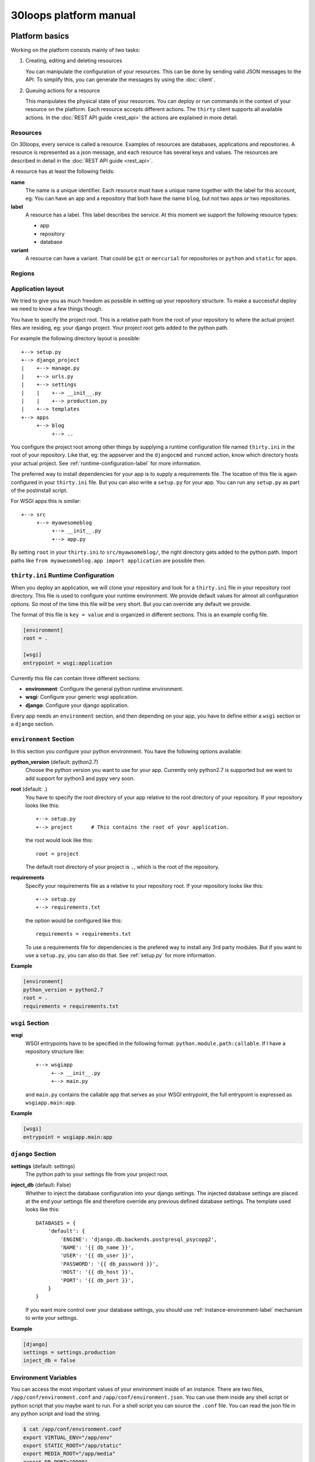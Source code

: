 =======================
30loops platform manual
=======================

Platform basics
===============

Working on the platform consists mainly of two tasks:

#) Creating, editing and deleting resources

   You can manipulate the configuration of your resources. This can be done by
   sending valid JSON messages to the API. To simplify this, you can
   generate the messages by using the :doc:`client`.

#) Queuing actions for a resource

   This manipulates the physical state of your resources. You can deploy or run
   commands in the context of your resource on the platform. Each resource
   accepts different actions. The ``thirty`` client supports all available
   actions. In the :doc:`REST API guide <rest_api>` the actions are explained
   in more detail.

Resources
---------

On 30loops, every service is called a resource. Examples of resources are
databases, applications and repositories. A resource is represented as a json
message, and each resource has several keys and values. The resources are
described in detail in the :doc:`REST API guide <rest_api>`.

A resource has at least the following fields:

**name**
  The name is a unique identifier. Each resource must have a unique name
  together with the label for this account, eg: You can have an app and a
  repository that both have the name ``blog``, but not two apps or two
  repositories.

**label**
  A resource has a label. This label describes the service. At this moment we
  support the following resource types:

  - app
  - repository
  - database

**variant**
  A resource can have a variant. That could be ``git`` or ``mercurial`` for
  repositories or ``python`` and ``static`` for apps.

.. _regions-label:

Regions
-------

Application layout
------------------

We tried to give you as much freedom as possible in setting up your repository
structure. To make a successful deploy we need to know a few things though.

You have to specify the project root. This is a relative path from the root of
your repository to where the actual project files are residing, eg: your django
project. Your project root gets added to the python path.

For example the following directory layout is possible::

    +--> setup.py
    +--> django_project
    |    +--> manage.py
    |    +--> urls.py
    |    +--> settings
    |    |    +--> __init__.py
    |    |    +--> production.py
    |    +--> templates
    +--> apps
         +--> blog
              +--> ..

You configure the project root among other things by supplying a runtime
configuration file named ``thirty.ini`` in the root of your repository. Like
that, eg: the appserver and the ``djangocmd`` and ``runcmd`` action, know which
directory hosts your actual project. See :ref:`runtime-configuration-label` for
more information.

The preferred way to install dependencies for your app is to supply a
requirements file. The location of this file is again configured in your
``thirty.ini`` file. But you can also write a ``setup.py`` for your app. You
can run any ``setup.py`` as part of the postinstall script. 

For WSGI apps this is similar::

    +--> src
         +--> myawesomeblog
              +--> __init__.py
              +--> app.py

By setting ``root`` in your ``thirty.ini`` to ``src/myawsomeblog/``, the right
directory gets added to the python path. Import paths like ``from
myawesomeblog.app import application`` are possible then.

.. _runtime-configuration-label:

``thirty.ini`` Runtime Configuration
------------------------------------

When you deploy an application, we will clone your repository and look for a
``thirty.ini`` file in your repository root directory. This file is used to
configure your runtime environment. We provide default values for almost all
configuration options. So most of the time this file will be very short. But
you can override any default we provide.

The format of this file is ``key = value`` and is organized in different
sections. This is an example config file.

.. code-block:: ini

    [environment]
    root = .

    [wsgi]
    entrypoint = wsgi:application

Currently this file can contain three different sections:

- **environment**: Configure the general python runtime environment.
- **wsgi**: Configure your generic wsgi application.
- **django**: Configure your django application.

Every app needs an ``environment`` section, and then depending on your app, you
have to define either a ``wsgi`` section or a ``django`` section.

``environment`` Section
-----------------------

In this section you configure your python environment. You have the following
options available:

**python_version** (default: python2.7)
  Choose the python version you want to use for your app. Currently only
  python2.7 is supported but we want to add support for python3 and pypy very
  soon.

**root** (default: .)
  You have to specify the root directory of your app relative to the root
  directory of your repository. If your repository looks like this::

    +--> setup.py
    +--> project      # This contains the root of your application.

  the root would look like this::

    root = project

  The default root directory of your project is ``.``, which is the root of the
  repository.

**requirements**
  Specify your requirements file as a relative to your repository root. If your
  repository looks like this::

    +--> setup.py
    +--> requirements.txt

  the option would be configured like this::

    requirements = requirements.txt

  To use a requirements file for dependencies is the prefered way to install
  any 3rd party modules. But if you want to use a ``setup.py``, you can also do
  that. See :ref:`setup.py` for more information.

**Example**

.. code-block:: ini

    [environment]
    python_version = python2.7
    root = .
    requirements = requirements.txt

``wsgi`` Section
----------------

**wsgi**
  WSGI entrypoints have to be specified in the following format:
  ``python.module.path:callable``. If I have a repository structure like::

    +--> wsgiapp
         +--> __init__.py
         +--> main.py

  and ``main.py`` contains the callable ``app`` that serves as your WSGI entrypoint,
  the full entrypoint is expressed as ``wsgiapp.main:app``.

**Example**

.. code-block:: ini

    [wsgi]
    entrypoint = wsgiapp.main:app

``django`` Section
------------------

**settings** (default: settings)
  The python path to your settings file from your project root.

**inject_db** (default: False)
  Whether to inject the database configuration into your django settings. The
  injected database settings are placed at the end your settings file and
  therefore override any previous defined database settings. The template used
  looks like this::

    DATABASES = {
        'default': {
            'ENGINE': 'django.db.backends.postgresql_psycopg2',
            'NAME': '{{ db_name }}',
            'USER': '{{ db_user }}',
            'PASSWORD': '{{ db_password }}',
            'HOST': '{{ db_host }}',
            'PORT': '{{ db_port }}',
        }
    }

  If you want more control over your database settings, you should use
  :ref:`instance-environment-label` mechanism to write your settings.

**Example**

.. code-block:: ini

    [django]
    settings = settings.production
    inject_db = false

.. _instance-environment-label:

Environment Variables
---------------------

You can access the most important values of your environment inside of an
instance. There are two files, ``/app/conf/environment.conf`` and
``/app/conf/environment.json``. You can use them inside any shell script or
python script that you maybe want to run. For a shell script you can source the
``.conf`` file. You can read the json file in any python script and load the
string.

.. code-block:: bash

    $ cat /app/conf/environment.conf
    export VIRTUAL_ENV="/app/env"
    export STATIC_ROOT="/app/static"
    export MEDIA_ROOT="/app/media"
    export DB_PORT="9999"
    export PATH="/app/env/bin:/bin:/usr/bin"
    export DB_USER="30loops-app-thirtyblog"
    export DB_NAME="30loops-app-thirtyblog-production"
    export DB_HOST="pg.30loops.net"
    export DB_PASSWORD="ZjBmNDEyMWJj"
    export DJANGO_SETTINGS_MODULE="settings"
    export DJANGO_PROJECT_ROOT="thirtyblog"
    export MONGODB_NAME="30loops-mongodb-thirtyblog"
    export MONGODB_USER="30loops-mongodb-thirtyblog"
    export MONGODB_PASSWORD="DASDdsaw23DF"
    export MONGODB_HOST="192.168.0.99"
    export MONGODB_PORT="27701"

Add to your script the following line.

.. code-block:: sh

    #!/bin/bash
    ...
    source /app/conf/environment.conf
    ...
    echo $DB_PORT

.. code-block:: bash

    $ cat /app/conf/environment.json
    {
        {'VIRTUAL_ENV': '/app/env'},
        {'STATIC_ROOT': '/app/static'},
        {'MEDIA_ROOT': '/app/media'},
        {'DB_PORT': '9999'},
        {'PATH': '/app/env/bin:/bin:/usr/bin'},
        {'DB_USER': '30loops-app-thirtyblog'},
        {'DB_NAME': '30loops-app-thirtyblog-production'},
        {'DB_HOST': 'pg.30loops.net'},
        {'DB_PASSWORD': 'ZjBmNDEyMWJj'},
        {'DJANGO_SETTINGS_MODULE': 'settings'},
        {'DJANGO_PROJECT_ROOT': 'thirtyblog'},
        {'APP_USER': '30loops-app-thirtyblog'},
        {'MONGODB_NAME': '30loops-mongodb-thirtyblog'}
        {'MONGODB_USER': '30loops-mongodb-thirtyblog'}
        {'MONGODB_PASSWORD': 'DASDdsaw23DF'}
        {'MONGODB_HOST': '192.168.0.99'}
        {'MONGODB_PORT': '27701'}
    }

For your python application you can use something like:

.. code-block:: py

    import json
    with open('/app/conf/environment.json') as f:
        env = json.load(f)

    print env['DB_PORT']

Runtime environment
-------------------

The instances run on Ubuntu 12.04 with Python 2.7.3, and contain the following
installed python system packages::

    python-bcrypt 0.1-1build2
    python-bson 2.1-1
    python-cairo 1.8.8-1ubuntu3
    python-central 0.6.17
    python-crypto 2.4.1-1
    python-dateutil 1.5-1
    python-egenix-mxdatetime 3.2.1-1ubuntu1
    python-egenix-mxtools 3.2.1-1ubuntu1
    python-eventlet 0.9.16-1ubuntu4
    python-gdal 1.7.3-6ubuntu3
    python-gdata 2.0.14-2
    python-geoip 1.2.4-2ubuntu3
    python-gevent 0.13.6-1ubuntu1
    python-gi 3.2.0-3
    python-glade2 2.24.0-3
    python-gobject 3.2.0-3
    python-gobject-2 2.28.6-10
    python-greenlet 0.3.1-1ubuntu5
    python-gridfs 2.1-1
    python-gtk2 2.24.0-3
    python-imaging 1.1.7-4
    python-jinja2 2.6-1
    python-lxml 2.3.2-1
    python-m2crypto 0.21.1-2ubuntu2
    python-markupsafe 0.15-1
    python-matplotlib 1.1.0-1
    python-matplotlib-data 1.1.0-1
    python-minimal 2.7.2-9ubuntu6
    python-mysqldb 1.2.3-1build1
    python-nltk 2.0~b9-0ubuntu3
    python-numpy 1:1.6.1-6ubuntu1
    python-opencv 2.3.1-7
    python-pip 1.0-1build1
    python-pkg-resources 0.6.24-1ubuntu1
    python-psutil 0.4.1-1ubuntu1
    python-psycopg2 2.4.5-1
    python-pymongo 2.1-1
    python-pyparsing 1.5.2-2ubuntu1
    python-scipy 0.9.0+dfsg1-1ubuntu1
    python-setproctitle 1.0.1-1ubuntu1
    python-setuptools 0.6.24-1ubuntu1
    python-sqlalchemy 0.7.4-1
    python-sqlalchemy-ext 0.7.4-1
    python-support 1.0.14ubuntu2
    python-tk 2.7.3-1
    python-tz 2011k-0ubuntu5
    python-virtualenv 1.7-1
    python-yaml 3.10-2
    python-zmq 2.1.11-1

Static and Media files
----------------------

Static content are files like css or javascript. They get placed with every
deploy. Each instance has its own copies of those files. Media files are shared
among all instances and stored on a mass storage device. They are not changed
during a deploy and are meant for user generated content.

Paths to static and media files is handled per convention right now. The
webserver is configured to server static files from the path ``/static/`` and
media files from the path ``/media/``. The path locations on the instance are
``/app/static`` and ``/app/media`` respectively. You have to configure your
app accordingly if needed.

Postinstall hook
----------------

After each deploy the scripts ``postinstall`` and ``postinstall_all`` are
executed. The ``postinstall`` script runs only on the first created instance,
while the ``postinstall_all`` script runs on every instance.

The script needs to be in the root of your repository, and must be executable.
This script can be any language, just provide the right shebang:

For Python code:

.. code-block:: bash

    $ cat postinstall
    #!/usr/bin/env python
    run_some_function()

Or for example some BASH code:

.. code-block:: bash

    $ cat postinstall_all
    #!/bin/sh
    cp someimagefile /app/static

This would also be the correct place to run a syncdb after each deploy:

.. code-block:: bash

    #!/bin/sh
    python manage.py syncdb --noinput

.. note::

    The deployment process will fail if the script ends with an error return
    code!

.. _`setup.py`:

``setup.py``
------------

If you use ``setup.py`` to install dependencies, you can do so in a
``postinstall_all`` hook. Its very easy, create in your repository root
a file called ``postinstall_all``, make it executable and add the following
lines to it:

.. code-block:: bash

    #!/bin/sh
    python setup.py install

.. note::

    Please note that we recommend you to use a requirements file to install
    your dependencies. It results in faster deploys than using a ``setup.py``.

We have an example django app, that uses a ``setup.py`` instead of a
requirements file in our `github repository`_.

.. _`github repository`: https://github.com/30loops/django-on-30loops

Cronjobs
========

Every instance runs cron by default. So you can easily create cronjobs to run on
one instance or on every instance. To do this, you need to create a cron file,
for example ``mycrontab``:

.. code-block:: bash

    $ cat mycrontab
    0 * * * * python myscript.py

To learn more about the format of the crontab file, see
http://en.wikipedia.org/wiki/Cron#Format.

To install the cronjob, you need to add a line to either ``postinstall`` or
``postinstall_all``, depending on if you want the cronjob to run a single
instance or on every instance. Example:

.. code-block:: bash

    $ cat postinstall
    #!/bin/sh
    crontab mycrontab

This will install the cron after deploying your application.

Running custom processes
========================

.. note::

    Currently we provide only limited support for running your own processes in
    this way.

It is possible to run your own custom processes. The processes will run as a
non-privileged user. To create a custom process, you need to add a ``.init/``
directory to your repository. In this ``.init/`` directory you need to create
an upstart file, that will be started after the deploy of an instance.

So the tree could look like:

.. code-block:: bash

    +--> .init
    |    +--> myprocess.conf
    +--> mycms
    |    +--> ..
    +--> requirements.txt
    +--> postinstall

The process file is an upstart configuration file. A very simple example:

.. code-block:: bash

    $ cat .init/myprocess.conf
    respawn

    exec /app/mycms/mycms/mycustomprocess

The process will not be started by default, so you need to add an additional
line to the ``postinstall`` script:

.. code-block:: bash

    $ cat postinstall
    #!/bin/sh
    crontab mycrontab
    start myprocess

For more information about upstart processes, read the Ubuntu Upstart Cookbook:
http://upstart.ubuntu.com/cookbook/.

Debugging your application
==========================

When deploying your application on 30loops, you might encounter some errors.
This guide will help you debug your application.

Logbook
-------

The logbook can help you debugging the deployment itself. If you deploy, the 
client will tail the logbook, and show any errors. If errors occur, most likely
there is also a description of the error, which will give you hints on how to
solve them.

If the logbook doesn't give enough information to fix the problem, you should
ask us to help you out.

Logs
----

The logs will help you debugging any errors in your application. This requires
a successful deploy, because logfiles are generated from active instances.

To show logs for an application, you can use the following command:

.. code-block:: bash

    $ thirty logs <app>

This will show the logs of `gunicorn` and `nginx` by default. If you need logs 
of a separate process, you can use the ``--process`` option:

.. code-block:: bash

    $ thirty logs <app> --process nginx

Currently we capture logs from `nginx`, `gunicorn` and `postgres`. To 
limit the number of returned log entries, use the ``--limit`` option.

Github examples
===============

On http://30loops.github.com we created a collection of sample apps and tutorials.
Please check it out, and let us know if you have recommendations for new apps!
